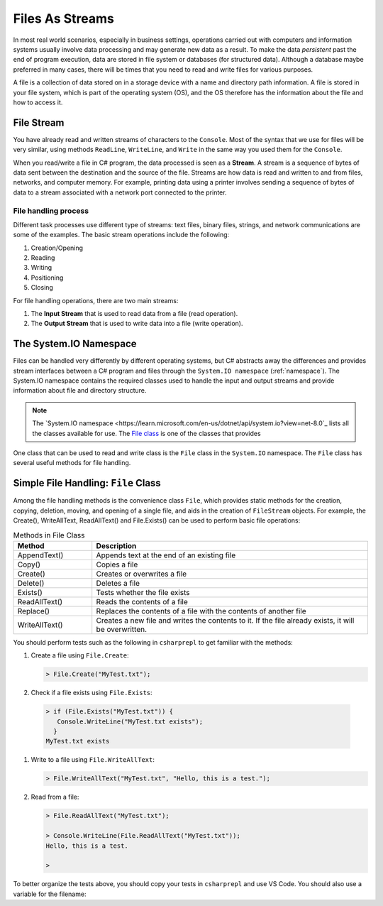 .. index:: file (StreamWriter); stream abstraction
   stream

.. _fileabstraction:

Files As Streams
============================ 


In most real world scenarios, especially in business settings, operations carried 
out with computers and information systems usually involve data processing and  
may generate new data as a result. To make the data *persistent* past the end of 
program execution, data are stored  in file system or databases (for structured data). Although a 
database maybe preferred in many cases, there will be times that you need to read and write files 
for various purposes.  

A file is a collection of data stored on in a storage device with a name and 
directory path information. A file is stored in your file system, which is part of 
the operating system (OS), and the OS therefore has the information about the file 
and how to access it. 

File Stream
--------------

You have already read and written streams of 
characters to the ``Console``. Most of the syntax that we use for files will be very similar, using 
methods ``ReadLine``, ``WriteLine``, and ``Write`` in the same way you used them for the ``Console``.

When you read/write a file in C# program, the data processed is seen as a **Stream**.
A stream is a sequence of bytes of data sent between the destination and the source of 
the file. Streams are how data is read and written to and from files, networks, and 
computer memory. For example, printing data using a printer involves sending a sequence 
of bytes of data to a stream associated with a network port connected to the printer. 


File handling process
~~~~~~~~~~~~~~~~~~~~~~~~~

Different task processes use different type of streams: text files, binary files, 
strings, and network communications are some of the examples. The basic 
stream operations include the following:

#. Creation/Opening
#. Reading
#. Writing 
#. Positioning
#. Closing


For file handling operations, there are two main streams: 

#. The **Input Stream** that is used to read data from a file (read operation).
#. The **Output Stream** that is used to write data into a file (write operation). 


The System.IO Namespace
-------------------------

Files can be handled very differently by different operating systems, but
C# abstracts away the differences and provides stream interfaces between
a C# program and files through the ``System.IO namespace`` (:ref:`namespace`). The System.IO namespace 
contains the required classes used to handle the input and output streams and provide information 
about file and directory structure. 

.. note:: 
   The `System.IO namespace <https://learn.microsoft.com/en-us/dotnet/api/system.io?view=net-8.0`_ lists all 
   the classes available for use. The `File class <https://learn.microsoft.com/en-us/dotnet/api/system.io.file?view=net-8.0>`_ 
   is one of the classes that provides 

One class that can be used to read and write class is the ``File`` class in the ``System.IO`` namespace. 
The ``File`` class has several useful methods for file handling. 


Simple File Handling: ``File`` Class 
--------------------------------------

Among the file handling methods is the convenience class ``File``, which provides static methods for the creation, 
copying, deletion, moving, and opening of a single file, and aids in the creation of ``FileStream`` objects. For example, 
the Create(), WriteAllText, ReadAllText() and File.Exists() can be used to perform basic file operations:

.. list-table:: Methods in File Class 
   :widths: 10 35
   :header-rows: 1
   
   * - Method
     - Description
   * - AppendText()	
     - Appends text at the end of an existing file
   * - Copy()	
     - Copies a file
   * - Create()	
     - Creates or overwrites a file
   * - Delete()	
     - Deletes a file
   * - Exists()	
     - Tests whether the file exists
   * - ReadAllText()	
     - Reads the contents of a file
   * - Replace()	
     - Replaces the contents of a file with the contents of another file
   * - WriteAllText()	
     - Creates a new file and writes the contents to it. If the file already exists, it will be overwritten.


You should perform tests such as the following in ``csharprepl`` to get familiar with the methods: 

#. Create a file using ``File.Create``:
   
   .. code:: csharprepl

      > File.Create("MyTest.txt");   

#. Check if a file exists using ``File.Exists``:

  .. code:: 

   > if (File.Exists("MyTest.txt")) {                           
      Console.WriteLine("MyTest.txt exists"); 
     }
   MyTest.txt exists

#. Write to a file using ``File.WriteAllText``:
   
   .. code:: csharprepl

      > File.WriteAllText("MyTest.txt", "Hello, this is a test.");  

#. Read from a file:

   .. code:: 

      > File.ReadAllText("MyTest.txt");                            

      > Console.WriteLine(File.ReadAllText("MyTest.txt"));
      Hello, this is a test.

      > 


To better organize the tests above, you should copy your tests in ``csharprepl`` and use VS Code. You should 
also use a variable for the filename:

.. code-block:: csharp
   :linenos:

   using System;
   using System.IO;

   namespace IntroCSCS
   {
      internal class Ch07File
      {
         private static void Main(string[] args)
         {

               // create a file
               string path = "MyTest.txt";     // create the file in this directory
               // File.Create(path);           // let WriteAllText create the file //

               // test file existence 
               if (File.Exists(path))
               {
                  Console.WriteLine($"The file {path} exists.");
               }

               // write to the file
               string str = "Hello, I know how to writing files.";
               File.WriteAllText(path, str);


               // read the file 
               string s = File.ReadAllText(path);
               Console.WriteLine(s);

         }
      }
   }


